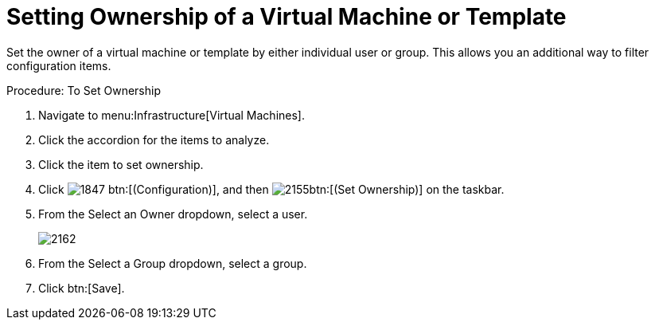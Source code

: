 = Setting Ownership of a Virtual Machine or Template

Set the owner of a virtual machine or template by either individual user or group.
This allows you an additional way to filter configuration items. 

.Procedure: To Set Ownership
. Navigate to menu:Infrastructure[Virtual Machines]. 
. Click the accordion for the items to analyze. 
. Click the item to set ownership. 
. Click  image:images/1847.png[] btn:[(Configuration)], and then  image:images/2155.png[]btn:[(Set Ownership)] on the taskbar. 
. From the [label]#Select an Owner# dropdown, select a user. 
+

image::images/2162.png[]

. From the [label]#Select a Group# dropdown, select a group. 
. Click btn:[Save]. 